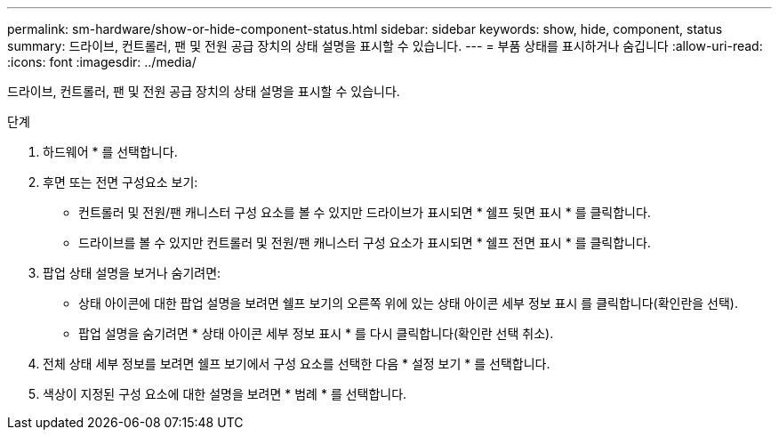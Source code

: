 ---
permalink: sm-hardware/show-or-hide-component-status.html 
sidebar: sidebar 
keywords: show, hide, component, status 
summary: 드라이브, 컨트롤러, 팬 및 전원 공급 장치의 상태 설명을 표시할 수 있습니다. 
---
= 부품 상태를 표시하거나 숨깁니다
:allow-uri-read: 
:icons: font
:imagesdir: ../media/


[role="lead"]
드라이브, 컨트롤러, 팬 및 전원 공급 장치의 상태 설명을 표시할 수 있습니다.

.단계
. 하드웨어 * 를 선택합니다.
. 후면 또는 전면 구성요소 보기:
+
** 컨트롤러 및 전원/팬 캐니스터 구성 요소를 볼 수 있지만 드라이브가 표시되면 * 쉘프 뒷면 표시 * 를 클릭합니다.
** 드라이브를 볼 수 있지만 컨트롤러 및 전원/팬 캐니스터 구성 요소가 표시되면 * 쉘프 전면 표시 * 를 클릭합니다.


. 팝업 상태 설명을 보거나 숨기려면:
+
** 상태 아이콘에 대한 팝업 설명을 보려면 쉘프 보기의 오른쪽 위에 있는 상태 아이콘 세부 정보 표시 를 클릭합니다(확인란을 선택).
** 팝업 설명을 숨기려면 * 상태 아이콘 세부 정보 표시 * 를 다시 클릭합니다(확인란 선택 취소).


. 전체 상태 세부 정보를 보려면 쉘프 보기에서 구성 요소를 선택한 다음 * 설정 보기 * 를 선택합니다.
. 색상이 지정된 구성 요소에 대한 설명을 보려면 * 범례 * 를 선택합니다.

